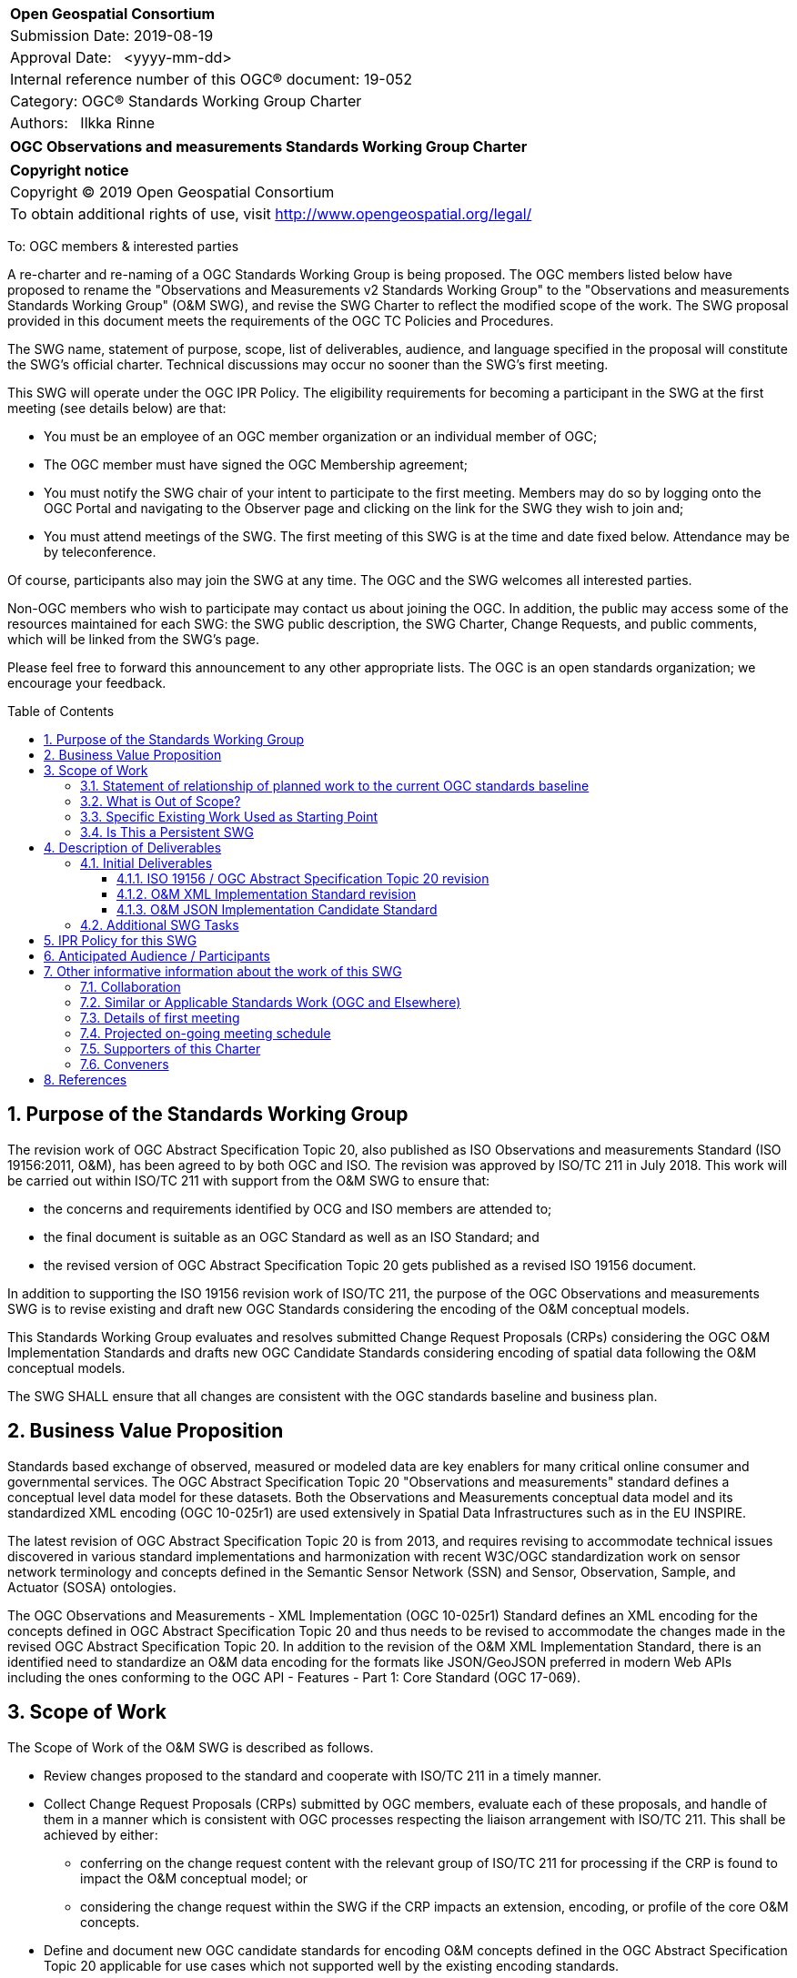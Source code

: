 :Title: OGC Observations and measurements Standards Working Group Charter
:titletext: {Title}
:doctype: book
:encoding: utf-8
:lang: en
:toc:
:toc-placement!:
:toclevels: 4
:numbered:
:sectanchors:
:source-highlighter: pygments
:imagesdir: images

<<<
[cols = ">",frame = "none",grid = "none"]
|===
|{set:cellbgcolor:#FFFFFF}
|[big]*Open Geospatial Consortium*
|Submission Date: 2019-08-19
|Approval Date:   <yyyy-mm-dd>
|Internal reference number of this OGC(R) document: 19-052
|Category: OGC(R) Standards Working Group Charter
|Authors:   Ilkka Rinne
|===

[cols = "^", frame = "none"]
|===
|[big]*{titletext}*
|===

[cols = "^", frame = "none", grid = "none"]
|===
|*Copyright notice*
|Copyright (C) 2019 Open Geospatial Consortium
|To obtain additional rights of use, visit http://www.opengeospatial.org/legal/
|===

<<<

////
Version of 2018-12-12
Some Instructions
This document is the template to be used for proposing the formation of a new Standards Working Group (SWG).

The first step is to complete the SWG Charter for the proposed new SWG.

The next step is to email the draft SWG charter to the Technical Committee Chair (TCC).  The TCC will review the draft charter and make any necessary comments and provide guidance.

Finally, once the Charter is ready, the SWG charter will be posted to the OGC Pending Documents and the vote process in the Technical Committee Policies and Procedures will start.

Any questions, please contact OGC staff.
////

To: OGC members & interested parties

A re-charter and re-naming of a OGC Standards Working Group is being proposed.
The OGC members listed below have proposed to rename
the "Observations and Measurements v2 Standards Working Group" to the
"Observations and measurements Standards Working Group" (O&M SWG), and
revise the SWG Charter to reflect the modified scope of the work.
The SWG proposal provided in this document meets the requirements of the OGC TC Policies and Procedures.

The SWG name, statement of purpose, scope, list of deliverables, audience, and language specified in the proposal will constitute the SWG's official charter. Technical discussions may occur no sooner than the SWG's first meeting.

This SWG will operate under the OGC IPR Policy. The eligibility requirements for becoming a participant in the SWG at the first meeting (see details below) are that:

* You must be an employee of an OGC member organization or an individual
member of OGC;
* The OGC member must have signed the OGC Membership agreement;
* You must notify the SWG chair of your intent to participate to the first meeting. Members may do so by logging onto the OGC Portal and navigating to the Observer page and clicking on the link for the SWG they wish to join and;
* You must attend meetings of the SWG. The first meeting of this SWG is at the time and date fixed below. Attendance may be by teleconference.

Of course, participants also may join the SWG at any time. The OGC and the SWG welcomes all interested parties.

Non-OGC members who wish to participate may contact us about joining the OGC. In addition, the public may access some of the resources maintained for each SWG: the SWG public description, the SWG Charter, Change Requests, and public comments, which will be linked from the SWG’s page.

Please feel free to forward this announcement to any other appropriate lists. The OGC is an open standards organization; we encourage your feedback.

[[toc]]
<<<
toc::[]

<<<

== Purpose of the Standards Working Group

////
Proposers will describe the purpose of the Standards Working Group and its overall mission in relation to OGC processes, the OGC standards baseline, and OGC’s business plan.
////
The revision work of OGC Abstract Specification Topic 20, also published as ISO Observations and measurements
Standard (ISO 19156:2011, O&M), has been agreed to by both OGC and ISO.
The revision was approved by ISO/TC 211 in July 2018.
This work will be carried out within ISO/TC 211 with support from the O&M SWG to ensure that:

* the concerns and requirements identified by OCG and ISO members are attended to;
* the final document is suitable as an OGC Standard as well as an ISO Standard; and
* the revised version of OGC Abstract Specification Topic 20 gets published as a revised ISO 19156 document.

In addition to supporting the ISO 19156 revision work of ISO/TC 211, the purpose of the OGC Observations and measurements
SWG is to revise existing and draft new OGC Standards considering the encoding of the O&M conceptual models.

This Standards Working Group evaluates and resolves submitted Change Request Proposals (CRPs)
considering the OGC O&M Implementation Standards and drafts new OGC Candidate Standards considering
encoding of spatial data following the O&M conceptual models.

The SWG SHALL ensure that all changes are consistent with the OGC standards baseline and business plan.

== Business Value Proposition

////
This section provides a statement describing the value of this standards activity in relation to the OGC Membership, the geospatial community, and the wider IT community. This statement can be in terms of the interoperability problem being solved, processing Change requests to meet market (and Member requirements), a policy requirement and/or some other business value proposition. The proposition described in this section does not have to be in economic terms.
////

Standards based exchange of observed, measured or modeled data are key enablers for many critical online
consumer and governmental services. The OGC Abstract Specification Topic 20 "Observations and measurements" standard defines a conceptual
level data model for these datasets. Both the Observations and Measurements conceptual data model and its
standardized XML encoding (OGC 10-025r1) are used extensively in Spatial Data Infrastructures such as in the EU INSPIRE.

The latest revision of OGC Abstract Specification Topic 20 is from 2013, and requires revising to accommodate technical issues
discovered in various standard implementations and harmonization with recent W3C/OGC standardization work on sensor
network terminology and concepts defined in the Semantic Sensor Network (SSN) and Sensor, Observation, Sample,
and Actuator (SOSA) ontologies.

The OGC Observations and Measurements - XML Implementation (OGC 10-025r1) Standard defines an XML encoding for the
concepts defined in OGC Abstract Specification Topic 20 and thus needs to be revised to accommodate the changes made in the
revised OGC Abstract Specification Topic 20. In addition to the revision of the O&M XML Implementation Standard, there is an identified need
to standardize an O&M data encoding for the formats like JSON/GeoJSON preferred in modern Web APIs including the
ones conforming to the OGC API - Features - Part 1: Core Standard (OGC 17-069).

== Scope of Work

////
This section describes the scope of work (SOW) for the work of the SWG. There are typically at least three (3) cases that justify the formation of a SWG: A group of members decide to develop a new OGC candidate standard from scratch, there is a draft submission being discussed by OGC members, or there are outstanding Change Requests for an existing OGC standard and a revision is required.

The following describes the characteristics of a SOW for each of these cases.

For a SWG focused on defining and documenting a new OGC candidate standard from “scratch,” the SOW SHALL include a
statement of the requirements and use cases for the candidate standard being developed. The SOW SHALL also include a
justification statement for developing a new candidate OGC standard. The SOW SHALL also describe how the new candidate
standard is related to the existing OGC standards baseline and the OGC Reference Model. The final deliverable of a
“from scratch” focused SWG SHALL be a candidate standard ready for submission using the OGC standards process.

For a SWG focused on processing a draft submission such as a specification developed outside the OGC and submitted into
the OGC for consideration, the SOW would include evaluation of the submission in terms of the relationship to the
existing OGC standards baseline (see section below). The final deliverable of such a SWG SHALL be a candidate standard
for consideration by the membership for adoption.

For a SWG focused on revisions to an existing adopted standard, the SOW should include a statement that the SWG will
collect all outstanding Change Request Proposals (CRPs), evaluate each of the proposals, and make edits to the standard
based on CRPs and related decisions of the SWG membership.
The SWG, at their discretion, may also ask the membership for any additional change requests that have not been previous
submitted. Again, the final deliverable of a revision focused SWG SHALL be a revision of the candidate standard for
consideration by the membership for adoption.

In all cases, the SWG Charter shall provide a basic timeline plan for their activities.
////

The Scope of Work of the O&M SWG is described as follows.

* Review changes proposed to the standard and cooperate with ISO/TC 211 in a timely manner.
* Collect Change Request Proposals (CRPs) submitted by OGC members, evaluate each of these proposals, and handle of them in a manner which is consistent with OGC processes respecting the liaison arrangement with ISO/TC 211. This shall be achieved by either:
** conferring on the change request content with the relevant group of ISO/TC 211 for processing if the CRP is found to impact the O&M conceptual model; or
** considering the change request within the SWG if the CRP impacts an extension, encoding, or profile of the core O&M concepts.
* Define and document new OGC candidate standards for encoding O&M concepts defined in the OGC Abstract Specification Topic 20 applicable for use cases which not supported well by the existing encoding standards.

For the revised OGC Standards, the SWG will make edits to the standard documents based on CRPs and related decisions of the SWG membership.
The SWG, at their discretion, may also ask the membership for any additional change requests that have not been previous
submitted.

The final deliverables of the SWG SHALL be revisions of an existing OGC Standards and new Candidate OGC Standards for
consideration by the membership for adoption.

=== Statement of relationship of planned work to the current OGC standards baseline
////
This section describes the relationship of the proposed standards activity to the existing standards baseline. For the 3 cases:
If defining a new standard, a statement of the relationship to the existing standards baseline including statements related to overlap (if any) with existing OGC standards functionality, harmonization issues, and so forth.

If processing change requests and performing a revision to an existing standard, a simple statement to this effect shall be made.

If processing a draft submission of a specification developed outside the OGC process, a clear statement of the relationship to the existing standards baseline including statements related to overlap (if any) with existing OGC standards functionality, harmonization issues, and so forth. This information is provided to allow a focus of the discussion on criteria for considering any new solution that may be incompatible with older ones, overlaps existing functionality in the current baseline, and criteria for either deprecating older solutions, or simultaneously endorsing more than one option.
////
As regards to the revision of the OGC Observations and Measurements - XML Implementation (OGC 10-025r1) Standard,
both the changes in the O&M conceptual model defined in the revised OGC Abstract Specification Topic 20 and any OGC CRPs
targeting 10-025r1 and submitted before the cut-off date of 30 September 2019 will be considered. The Sensor Observation
Service Interface Standard (SOS) directly refers to the OGC 10-025r1 and its
XML Schemas. Revising the SOS standard is out-of-scope of the O&M SWG, but the O&M SWG will keep the SWE Umbrella SWG
updated on the changes proposed for the O&M XML Implementation Standard.

Other encodings of the O&M concepts have been discussed in OGC Observations and Measurements – JSON
implementation Discussion Paper (15-100r1) and informally in the OGC Observations and Measurements -
Simple Feature model & encodings project (OMSF).
OGC SensorThings API Part 1: Sensing (15-078r6) also includes an JSON encodings for O&M concepts defined in the OGC Abstract Specification Topic 20
conceptual model. These and any other documents considered relevant by the SWG membership
will be used as inputs for drafting the OGC candidate standard O&M JSON encoding.

=== What is Out of Scope?
////
A short description of any activities that will be out of scope for the SWG. For example, a SWG may limit consideration of CRPs after a specified date or milestone.
////
The scope of the O&M SWG is in data models and encodings. Thus activities aiming at standardization of
data access patterns or services is out of scope. In the cases where programmatic access and management
O&M data requires or would benefit from special treatment within the context of a particular OGC APIs or other
access methods, the O&M SWG SHALL raise these issues in discussions with the SWGs responsible for these
APIs or other access methods.

The OGC Abstract Specification Topic 20 / ISO 19156 Standard is normatively referred to in several OGC Standards and other documents, including,
but not limited to the following:

* Sensor Observation Service Interface Standard (12-006),
* SensorThings API Part 1: Sensing (15-078r6),
* SensorThings API Part 2: Tasking Core (17-079r1),
* Timeseries Profile of Observations and Measurements (15-043r3)
* OGC Abstract Specification Topic 21: Discrete Global Grid Systems Abstract Specification (15-104r5)
* OGC® WaterML 2.0: Part 1 - TimeseriesWaterML (10-126r4)
* OGC® WaterML 2.0: Part 2 - Ratings, Gaugings and Sections (15-018r2)
* OGC® WaterML 2: Part 3 - Surface Hydrology Features (HY_Features) - Conceptual Model (14-111r6)
* OGC WaterML 2: Part 4 – GroundWaterML 2 (GWML2) (16-032r2)
* OGC® Geoscience Markup Language 4.1 (GeoSciML) (16-008)

The O&M SWG will summarize the changes made in the revised OGC Abstract Specification Topic 20 and make this information available to
the OGC TC and/or SWGs responsible for maintaining these Standards. However, suggesting or making revisions to
the existing OGC Standards normatively referring to the OGC Abstract Specification Topic 20,
apart OGC Observations and Measurements - XML Implementation (10-025r1), is out-of-scope of the O&M SWG.

The O&M SWG may not consider Change Request Proposals submitted for the the Abstract Specification Topic 20 (10-004r3)
or OGC Observations and Measurements - XML Implementation (10-025r1) after the cut-off date of 30 September 2019.

=== Specific Existing Work Used as Starting Point
////
This section provides reference information relevant to the work of the SWG. For example, a document reference for a draft submission or a list of CRPs for a SWG focused on revision to an adopted specification.
////

The following documents are relevant to the work of the O&M SWG (see <<References>> for precise reference information):

* OGC Abstract Specification Topic 20: Observations and measurements (10-004r3) also known as ISO 19156:2011,
* OGC Observations and Measurements - XML Implementation, version 2.0 (10-025r1),
* OGC Observations and Measurements – JSON implementation Discussion Paper (15-100r1),
* SensorThings API Part 1: Sensing (15-078r6),
* Timeseries Profile of Observations and Measurements (15-043r3)
* W3C Semantic Sensor Network Ontology specification (SSN),
* W3C Extensions to the Semantic Sensor Network Ontology proposal (SSN-extensions), and
* OGC Observations and Measurements - Simple Feature model & encodings project (OMSF)

=== Is This a Persistent SWG

[x] YES

[ ] NO

== Description of Deliverables

The deliverables for the O&M SWG will consist of both revisions of an existing OGC Standards and new OGC Candidate Standards.
////
This section describes what the deliverables will be for this SWG activity. Deliverables could be a revision to an existing standard, including revisions to schemas. A deliverable could also be a best practices document.

This section also includes a preliminary schedule of activities. For example, an RFC focused SWG schedule would provide a plan and schedule that includes the start date, target date for release of the candidate standard for public review, date for consolidation of comments, date for edits to document based on comments, and a final target date for making a recommendation to the Membership. This information will be made public and will also be used as input to a RoadMap for the document. Therefore, the more detail the better.
////

=== Initial Deliverables
////
Describe the initial standard(s) to be developed by the SWG.
////
* New version of the OGC Abstract Specification Topic 20: Observations and measurements content-wise identical to the revised ISO 19156. The role of the O&M SWG in this task is to coordinate the co-publication with the ISO/TC 211 and the OGC Staff.
* New version of the OGC Observations and Measurements - XML Implementation Standard document and the XML Schema. The version number of the new version will be decided after evaluating the backwards compatibility of the included changes.
* New OGC Candidate Standard for OGC Observations and Measurements - JSON Implementation Standard document and the possible validation rules for JSON content.

image:OM_SWG_timeline_Aug2019.png[Timeline] Image 1: Overview timeline for the initial deliverables

==== ISO 19156 / OGC Abstract Specification Topic 20 revision
The current ISO/TC 211 target dates for the revision of ISO 19156 are as follows:

* End of December 2019: Committee draft (CD) registered;
* July 2020: Draft International Standard (DIS) registered; and
* July 2021: International Standard (IS) published.

It is expected that the final version of the OGC Abstract Specification Topic 20 will be ready for publishing in summer 2021.

==== O&M XML Implementation Standard revision
The preliminary timeline for the revision of the O&M XML Implementation Standard (10-025) is as follows:

* September 2019: Start of the revision work;
* February 2019: First draft version made publicly available;
* April - July 2020: Validating the feasibility of the proposed changes in an OGC Innovation Program activity;
* September 2020: OAB review and release of the revised standard for the public comment period;
* October 2020: Public commenting period comments consolidated;
* November 2020: Final edits made based on the public commenting period and the experiences and feedback from the OGC Innovation Program activity;
* December 2020: Target date recommending the release of the revised Standard referring to the DIS version of the revised ISO 19156; and
* September 2021: Corrigendum with references to the DIS version changed to point to the IS version of the revised ISO 19156.

==== O&M JSON Implementation Candidate Standard
The preliminary timeline for the revision of the O&M JSON Implementation Candidate Standard is as follows:

* August 2020: Start of the drafting work;
* February 2021: First draft version made publicly available;
* April - July 2021: Validating the feasibility of the proposed encoding(s) in an OGC Innovation Program activity;
* September 2021: OAB Review and release of the standard for the public comment period;
* October 2021: Public commenting period comments consolidated;
* November 2021: Final edits made based on the public commenting period and the experiences and feedback from the OGC Innovation Program activity; and
* December 2021: Target date recommending the release of the Candidate Standard.

=== Additional SWG Tasks

////
Describe each additional standard to be developed by the SWG as an additional task after the deliverables from the initial charter have been completed. This section is blank in a new charter, then is populated with each task approval request per the OGC TC Policies and Procedures.
////

To be added with each new task approval request per the OGC TC Policies and Procedures.

== IPR Policy for this SWG

[x] RAND-Royalty Free

[ ] RAND for fee

== Anticipated Audience / Participants

////
Description of the target participants in this SWG. For example, if the SWG were focused on a candidate spatial query language standard: Those involved in the design, development, implementation, or use of elements listed above in "Scope of the Work".  This includes search service providers, prospective users of search services exposed as XML, information architects and bibliographic, metadata, and content provider.

This is not meant as a limiting statement but instead is intended to provide guidance to interested potential participants as to whether they wish to participate in this SWG.
////

People interested in capturing and exchange observed, measured or modeled data. This includes data modelers,
data owners and users of observation data from multiple sources and interfaces, including historical and near-real time
data visualization, analytics and phenomenon detection.

It is important to involve experts with experience from the using the OGC Abstract Specification Topic 20 conceptual models and its
XML implementation as defined in the OGC 10-025r1 as well as people familiar with the modern Web API use cases.

In order to ensure seamless mutual co-operation and information flow in making the requested changes in OGC Abstract Specification Topic 20
and its OGC Implementation Standards, the O&M SWG chair is also acting as the project lead in the ISO 19156
revision project. The  O&M SWG also encourages those of its members interested in the revision the O&M conceptual models
to also join the ISO 19156 project team either via nomination through their national standardization bodies or the
OGC - ISO/TC 211 liaison agreement.

== Other informative information about the work of this SWG

=== Collaboration

////
Describe the work environment of the SWG, including the use of GitHub or GitLab.
////

The O&M SWG document drafting and issue management will be done using public Github repository at
https://github.com/opengeospatial/om-swg. The minutes and recordings of the SWG meetings will be uploaded into
O&M SWG project folder of the OGC Portal and made publicly available.

=== Similar or Applicable Standards Work (OGC and Elsewhere)
////
The following standards and projects may be relevant to the SWG's planned work, although none currently provide the functionality anticipated by this committee's deliverables:

OASIS BPEL
IETF HTTP

The SWG intends to seek and if possible maintain liaison with each of the organizations maintaining the above works.
////

See <<Specific Existing Work Used as Starting Point,Chapter 3.3>>

=== Details of first meeting

////
Example:
The first meeting of the SWG will be held by telephone conference call at 10AM EDT on 1 October 2007. Call-in information will be provided to the SWG's e-mail list and on the portal calendar in advance of the meeting.
////

The first meeting the O&M SWG will take place on 14 August 2019 at 10:00 AM EEST (03:00 AM EDT) using GoToMeeting.
Call-in information will be provided to the SWG's e-mail list and on the portal calendar in advance of the meeting.

=== Projected on-going meeting schedule

////
Example:
The work of the SWG will be carried out primarily by email and conference calls, possibly every two weeks, with face-to-face meetings perhaps at each of the OGC TC meetings.
////
The work of the SWG will be carried out primarily by email and bi-weekly conference calls, with
face-to-face meetings at each of the OGC TC meetings. The conference call times will be coordinated with the
ISO/TC 211 project team responsible for revising the ISO 19156 Standard to ensure timely sharing of information and
efficient use of the time and resources of the involved group members.

=== Supporters of this Charter

The following people support this proposal and are committed to the Charter and projected meeting schedule. These
members are known as SWG Founding or Charter members. The charter members agree to the SoW and IPR terms as defined in
this charter. The charter members have voting rights beginning the day the SWG is officially formed.

//Charter Members are shown on the public SWG page. Extend the table as necessary.

|===
|Name |Organization

| Ilkka Rinne | Spatineo Oy
| Kathi Schleidt | DataCove
| Alistair Ritchie | Landcare Research New Zealand Limited
| Andrew Mcleod | Federation University Australia
| Hylke van der Schaaf | Fraunhofer-Gesellschaft
| Sylvain Grellet | BRGM
| Steve Liang | University of Calgary / SensorUp
| Clemens Portele | Interactive Instruments
| Alexandre Robin | Airbus Defence & Space
|===

=== Conveners

////
Name of individual(s) who started the SWG process. Could be the lead for an RFC submission, an OGC staff person, or an individual who believes it is time for a revision to an adopted standard.
////

Ilkka Rinne, Spatineo Oy

== References

* OGC Abstract Specification Topic 20 – Observations and Measurements (OGC 10-004r3, also ISO 19156:2011), 2011, https://portal.opengeospatial.org/files/?artifact_id=41579
* ISO/AWI 19156 Geographic information -- Observations and measurements, https://www.iso.org/standard/75680.html
* OGC Observations and Measurements - XML Implementation v2.0 (OGC 10-025r1), 2011, http://portal.opengeospatial.org/files/?artifact_id=41510
* Semantic Sensor Network Ontology, W3C Recommendation, 19 October 2017, https://www.w3.org/TR/vocab-ssn/
* Extensions to the Semantic Sensor Network Ontology, W3C Editor's Draft, 05 August 2019, https://w3c.github.io/sdw/proposals/ssn-extensions/,
* OGC Observations and Measurements – JSON implementation Discussion Paper, (OGC 15-100r1), 2015, https://portal.opengeospatial.org/files/64910
* Geography Markup Language (GML) simple features profile (with Corrigendum) (OGC 10-100r3), 2012, http://portal.opengeospatial.org/files/?artifact_id=42729
* RFC 7946: The GeoJSON Format, IETF, 2016, https://tools.ietf.org/html/rfc7946
* RFC 7159: The JavaScript Object Notation (JSON) Data Interchange Format, IETF, 2014, https://tools.ietf.org/html/rfc7159
* D2.9 Draft Guidelines for the use of Observations & Measurements and Sensor Web Enablement-related standards in INSPIRE Annex II and III data specification development, version 2.0rc3, INSPIRE Cross Thematic Working Group on Observations & Measurements, 2013, https://inspire.ec.europa.eu/documents/Data_Specifications/D2.9_O&M_Guidelines_v2.0rc3.pdf
* OGC API - Features - Part 1: Core (version 1.0.0-draft.3), OGC 17-069r3), 2019, http://docs.opengeospatial.org/DRAFTS/17-069r3.html
* OGC SensorThings API Part 1: Sensing (OGC 15-078r6), 2016, http://docs.opengeospatial.org/is/15-078r6/15-078r6.html
* OGC® Sensor Observation Service Interface Standard, version 2.0 (OGC 12-006), 2012, https://portal.opengeospatial.org/files/?artifact_id=47599
* OGC Observations and Measurements - Simple Feature model & encodings project (OMSF), https://github.com/opengeospatial/omsf-profile

////
Optional list of references.
////
